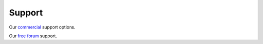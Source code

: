 
.. _support:

Support
=======

Our `commercial <http://rockstor.com/commercial_support.html>`_ support options.

Our `free forum <http://rockstor.com/free_support.html>`_ support.

